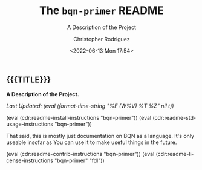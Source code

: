 #+title: The =bqn-primer= README
# variables: bqn-primer, A Description of the Project
#+subtitle: A Description of the Project
#+date: <2022-06-13 Mon 17:54>
#+description: A Description of the Project
#+keywords: keywords to use
#+subauthor:
#+html_doctype: html5
#+html_container: div
#+html_link_home:
#+html_link_up:
#+html_mathjax:
#+html_equation_reference_format: \eqref{%s}
#+html_head:
#+html_head_extra:
#+infojs_opt:
#+creator: Emacs and Org Mode on Guix
#+latex_header:
#+texinfo_filename:
#+texinfo_class: info
#+texinfo_header:
#+texinfo_post_header:
#+texinfo_dir_category:
#+texinfo_dir_title:
#+texinfo_dir_desc:
#+texinfo_printed_title:
#+man_class:
#+man_class_options:
#+man_header:
#+options: ':nil *:t -:t ::t <:t H:3 \n:nil ^:t arch:headline
#+options: author:t broken-links:nil c:nil creator:nil
#+options: d:(not "LOGBOOK") date:t e:t email:nil f:t inline:t num:t
#+options: p:nil pri:nil prop:nil stat:t tags:t tasks:t tex:t
#+options: timestamp:t title:t toc:nil todo:nil |:t
#+options: html-preamble:nil html-scripts:nil html-style:nil
#+options: html-link-use-abs-url:nil html-postamble:nil
#+options: html5-fancy:nil tex:t
#+author: Christopher Rodriguez
#+email: yewscion@gmail.com
#+language: en
#+select_tags: export yup
#+exclude_tags: noexport nope
#+property: header-args :mkdirp yes :results output verbatim
#+property: header-args:text :eval never
#+property: header-args:markdown :eval never
#+property: header-args:fundamental :eval never
#+property: header-args:lisp :noweb yes :mkdirp yes
#+property: header-args:scheme :noweb yes :mkdirp yes :session GUILE
#+property: header-args:dot :cmd sfdp :mkdirp yes
#+property: header-args:bash :dir ~ :shebang #!/usr/bin/env -S bash -i
#+macro: lastupdate (eval (format-time-string "%F (W%V) %T %Z" nil t))
#+macro: summary A Description of the Project.
#+macro: guixinfo (eval (cdr:readme-guix-instructions "bqn-primer"))
#+macro: srcinfo (eval (cdr:readme-src-instructions "bqn-primer"))
#+macro: installinfo (eval (cdr:readme-install-instructions "bqn-primer"))
#+macro: useinfo (eval (cdr:readme-std-usage-instructions "bqn-primer"))
#+macro: contribinfo (eval (cdr:readme-contrib-instructions "bqn-primer"))
#+macro: licenseinfo (eval (cdr:readme-license-instructions "bqn-primer" "fdl"))
** {{{TITLE}}}

*{{{summary}}}*

/Last Updated: {{{lastupdate}}}/

# This is where the long description goes.

{{{installinfo}}}
{{{useinfo}}}
# This is where specific usage instructions go.

That said, this is mostly just documentation on BQN as a language. It's only
useable insofar as You can use it to make useful things in the future.

{{{contribinfo}}}
{{{licenseinfo}}}

# Local Variables:
# mode: org
# coding: utf-8-unix
# End:
